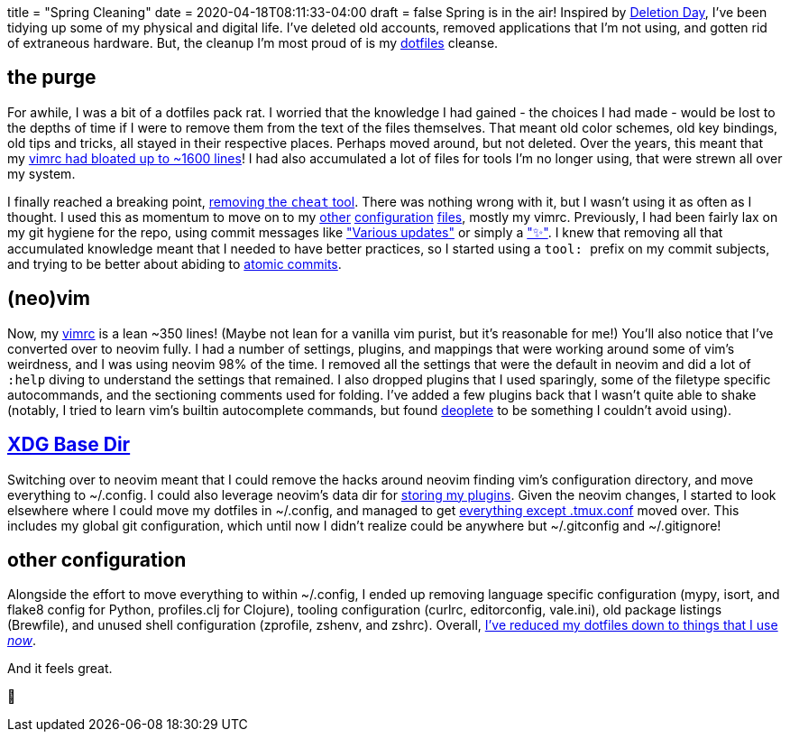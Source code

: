 +++
title = "Spring Cleaning"
date = 2020-04-18T08:11:33-04:00
draft = false
+++
Spring is in the air!
Inspired by https://deletionday.com/[Deletion Day], I've been tidying up some of my physical and digital life.
I've deleted old accounts, removed applications that I'm not using, and gotten rid of extraneous hardware.
But, the cleanup I'm most proud of is my https://github.com/svanburen/dotfiles[dotfiles] cleanse.

== the purge

For awhile, I was a bit of a dotfiles pack rat.
I worried that the knowledge I had gained - the choices I had made - would be lost to the depths of time if I were to remove them from the text of the files themselves.
That meant old color schemes, old key bindings, old tips and tricks, all stayed in their respective places.
Perhaps moved around, but not deleted.
Over the years, this meant that my https://github.com/svanburen/dotfiles/blob/4d1f7f/vimrc[vimrc had bloated up to ~1600 lines]!
I had also accumulated a lot of files for tools I'm no longer using, that were strewn all over my system.

I finally reached a breaking point, https://github.com/svanburen/dotfiles/commit/9ed3e0[removing the `cheat` tool].
There was nothing wrong with it, but I wasn't using it as often as I thought.
I used this as momentum to move on to my https://github.com/svanburen/dotfiles/commits/master?after=f56b7bf67301f60785f7a7af1ced945d25b4d5c8+174[other] https://github.com/svanburen/dotfiles/commits/master?before=f56b7bf67301f60785f7a7af1ced945d25b4d5c8+175[configuration] https://github.com/svanburen/dotfiles/commits/master?before=f56b7bf67301f60785f7a7af1ced945d25b4d5c8+140[files], mostly my vimrc.
Previously, I had been fairly lax on my git hygiene for the repo, using commit messages like https://github.com/svanburen/dotfiles/commit/26852a["Various updates"] or simply a https://github.com/svanburen/dotfiles/commit/579368["✨"].
I knew that removing all that accumulated knowledge meant that I needed to have better practices, so I started using a ``tool: `` prefix on my commit subjects, and trying to be better about abiding to https://en.wikipedia.org/wiki/Atomic_commit#Atomic_commit_convention[atomic commits].

== (neo)vim

Now, my https://github.com/svanburen/dotfiles/blob/master/vim/init.vim[vimrc] is a lean ~350 lines!
(Maybe not lean for a vanilla vim purist, but it's reasonable for me!)
You'll also notice that I've converted over to neovim fully.
I had a number of settings, plugins, and mappings that were working around some of vim's weirdness, and I was using neovim 98% of the time.
I removed all the settings that were the default in neovim and did a lot of `:help` diving to understand the settings that remained.
I also dropped plugins that I used sparingly, some of the filetype specific autocommands, and the sectioning comments used for folding.
I've added a few plugins back that I wasn't quite able to shake (notably, I tried to learn vim's builtin autocomplete commands, but found https://github.com/Shougo/deoplete.nvim[deoplete] to be something I couldn't avoid using).

== https://specifications.freedesktop.org/basedir-spec/basedir-spec-latest.html[XDG Base Dir]

Switching over to neovim meant that I could remove the hacks around neovim finding vim's configuration directory, and move everything to ~/.config.
I could also leverage neovim's data dir for https://github.com/svanburen/dotfiles/blob/f56b7bf67301f60785f7a7af1ced945d25b4d5c8/vim/init.vim#L24[storing my plugins].
Given the neovim changes, I started to look elsewhere where I could move my dotfiles in ~/.config, and managed to get https://github.com/svanburen/dotfiles/blob/f56b7bf67301f60785f7a7af1ced945d25b4d5c8/install.conf.yaml#L14-L23[everything except .tmux.conf] moved over.
This includes my global git configuration, which until now I didn't realize could be anywhere but ~/.gitconfig and ~/.gitignore!

== other configuration

Alongside the effort to move everything to within ~/.config, I ended up removing language specific configuration (mypy, isort, and flake8 config for Python, profiles.clj for Clojure), tooling configuration (curlrc, editorconfig, vale.ini), old package listings (Brewfile), and unused shell configuration (zprofile, zshenv, and zshrc).
Overall, https://github.com/svanburen/dotfiles/compare/4d1f7f...f56b7b[I've reduced my dotfiles down to things that I use _now_].

And it feels great.

🛁
